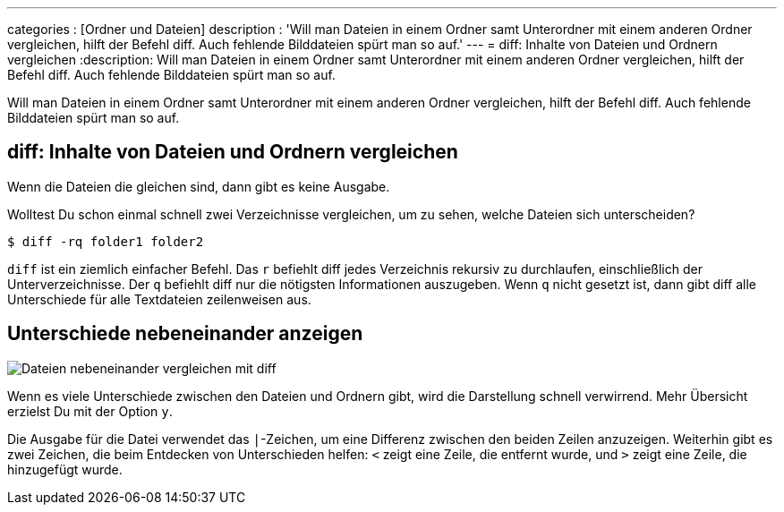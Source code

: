 ---
categories          : [Ordner und Dateien]
description         : 'Will man Dateien in einem Ordner samt Unterordner mit einem anderen Ordner vergleichen, hilft der Befehl diff. Auch fehlende Bilddateien spürt man so auf.'
---
= diff: Inhalte von Dateien und Ordnern vergleichen
:description: Will man Dateien in einem Ordner samt Unterordner mit einem anderen Ordner vergleichen, hilft der Befehl diff. Auch fehlende Bilddateien spürt man so auf.

[.lead]
Will man Dateien in einem Ordner samt Unterordner mit einem anderen Ordner vergleichen, hilft der Befehl diff. Auch fehlende Bilddateien spürt man so auf.



== diff: Inhalte von Dateien und Ordnern vergleichen

Wenn die Dateien die gleichen sind, dann gibt es keine Ausgabe.

Wolltest Du schon einmal schnell zwei Verzeichnisse vergleichen, um zu sehen, welche Dateien sich unterscheiden?

-----
$ diff -rq folder1 folder2
-----

`diff` ist ein ziemlich einfacher Befehl. Das `r` befiehlt diff jedes Verzeichnis rekursiv zu durchlaufen, einschließlich der  Unterverzeichnisse. Der `q` befiehlt diff nur die nötigsten Informationen auszugeben. Wenn `q` nicht gesetzt ist, dann gibt diff alle  Unterschiede für alle Textdateien zeilenweisen aus.

== Unterschiede nebeneinander anzeigen

image::../images/vergleichen-1.png[Dateien nebeneinander vergleichen mit diff]

Wenn es viele Unterschiede zwischen den Dateien und Ordnern gibt, wird die Darstellung schnell verwirrend. Mehr Übersicht erzielst Du mit der Option `y`.

Die Ausgabe für die Datei verwendet das `|`-Zeichen, um eine Differenz zwischen den beiden Zeilen anzuzeigen. Weiterhin gibt es zwei Zeichen, die beim Entdecken von Unterschieden helfen: `<` zeigt eine Zeile, die entfernt wurde, und `>` zeigt eine Zeile, die hinzugefügt wurde.
